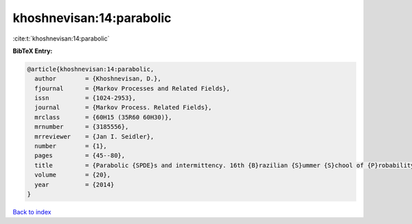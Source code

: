 khoshnevisan:14:parabolic
=========================

:cite:t:`khoshnevisan:14:parabolic`

**BibTeX Entry:**

.. code-block:: bibtex

   @article{khoshnevisan:14:parabolic,
     author        = {Khoshnevisan, D.},
     fjournal      = {Markov Processes and Related Fields},
     issn          = {1024-2953},
     journal       = {Markov Process. Related Fields},
     mrclass       = {60H15 (35R60 60H30)},
     mrnumber      = {3185556},
     mrreviewer    = {Jan I. Seidler},
     number        = {1},
     pages         = {45--80},
     title         = {Parabolic {SPDE}s and intermittency. 16th {B}razilian {S}ummer {S}chool of {P}robability. {R}ecife, {B}razil, {A}ugust 6--11, 2012},
     volume        = {20},
     year          = {2014}
   }

`Back to index <../By-Cite-Keys.html>`_
